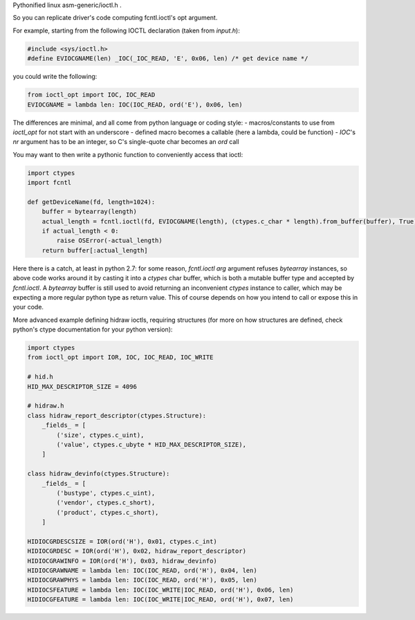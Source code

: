 Pythonified linux asm-generic/ioctl.h .

So you can replicate driver's code computing fcntl.ioctl's opt argument.

For example, starting from the following IOCTL declaration (taken from `input.h`):

.. code:: C

  #include <sys/ioctl.h>
  #define EVIOCGNAME(len) _IOC(_IOC_READ, 'E', 0x06, len) /* get device name */
  
you could write the following:

.. code:: python

  from ioctl_opt import IOC, IOC_READ
  EVIOCGNAME = lambda len: IOC(IOC_READ, ord('E'), 0x06, len)

The differences are minimal, and all come from python language or coding style:
- macros/constants to use from `ioctl_opt` for not start with an underscore
- defined macro becomes a callable (here a lambda, could be function)
- `IOC`'s `nr` argument has to be an integer, so C's single-quote char becomes an `ord` call

You may want to then write a pythonic function to conveniently access that ioctl:

.. code:: python

  import ctypes
  import fcntl
  
  def getDeviceName(fd, length=1024):
      buffer = bytearray(length)
      actual_length = fcntl.ioctl(fd, EVIOCGNAME(length), (ctypes.c_char * length).from_buffer(buffer), True)
      if actual_length < 0:
          raise OSError(-actual_length)
      return buffer[:actual_length]

Here there is a catch, at least in python 2.7: for some reason, `fcntl.ioctl` `arg` argument refuses `bytearray` instances, so above code works around it by casting it into a `ctypes` char buffer, which is both a mutable buffer type and accepted by `fcntl.ioctl`. A `bytearray` buffer is still used to avoid returning an inconvenient `ctypes` instance to caller, which may be expecting a more regular python type as return value. This of course depends on how you intend to call or expose this in your code.

More advanced example defining hidraw ioctls, requiring structures (for more on how structures are defined, check python's ctype documentation for your python version):

.. code:: python

  import ctypes
  from ioctl_opt import IOR, IOC, IOC_READ, IOC_WRITE

  # hid.h
  HID_MAX_DESCRIPTOR_SIZE = 4096

  # hidraw.h
  class hidraw_report_descriptor(ctypes.Structure):
      _fields_ = [
          ('size', ctypes.c_uint),
          ('value', ctypes.c_ubyte * HID_MAX_DESCRIPTOR_SIZE),
      ]

  class hidraw_devinfo(ctypes.Structure):
      _fields_ = [
          ('bustype', ctypes.c_uint),
          ('vendor', ctypes.c_short),
          ('product', ctypes.c_short),
      ]

  HIDIOCGRDESCSIZE = IOR(ord('H'), 0x01, ctypes.c_int)
  HIDIOCGRDESC = IOR(ord('H'), 0x02, hidraw_report_descriptor)
  HIDIOCGRAWINFO = IOR(ord('H'), 0x03, hidraw_devinfo)
  HIDIOCGRAWNAME = lambda len: IOC(IOC_READ, ord('H'), 0x04, len)
  HIDIOCGRAWPHYS = lambda len: IOC(IOC_READ, ord('H'), 0x05, len)
  HIDIOCSFEATURE = lambda len: IOC(IOC_WRITE|IOC_READ, ord('H'), 0x06, len)
  HIDIOCGFEATURE = lambda len: IOC(IOC_WRITE|IOC_READ, ord('H'), 0x07, len)
